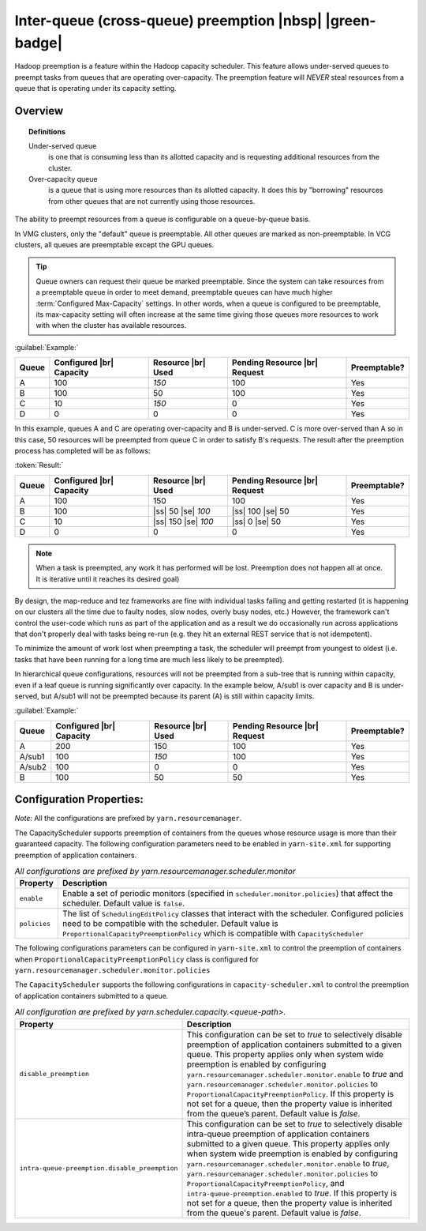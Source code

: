 ..  _yarn_scheduling_preemption_inter-queue:

Inter-queue (cross-queue) preemption |nbsp| |green-badge|
=========================================================

Hadoop preemption is a feature within the Hadoop capacity scheduler. This feature allows under-served queues to preempt tasks from queues that are operating over-capacity. The preemption feature will `NEVER` steal resources from a queue that is operating under its capacity setting.

Overview
--------

.. topic:: Definitions
   :class: definitionbox

   Under-served queue
     is one that is consuming less than its allotted capacity and is requesting additional resources from the cluster.

   Over-capacity queue
     is a queue that is using more resources than its allotted capacity. It does this by "borrowing" resources from other queues that are not currently using those resources.

The ability to preempt resources from a queue is configurable on a queue-by-queue basis.

In VMG clusters, only the "default" queue is preemptable. All other queues are marked as non-preemptable.
In VCG clusters, all queues are preemptable except the GPU queues.

.. tip:: Queue owners can request their queue be marked preemptable. Since the system can take resources from a preemptable queue in order to meet demand, preemptable queues can have much higher :term:`Configured Max-Capacity` settings. In other words, when a queue is configured to be preemptable, its max-capacity setting will often increase at the same time giving those queues more resources to work with when the cluster has available resources.


:guilabel:`Example:`

+-------+--------------------------+--------------------+-------------------------------+--------------+
| Queue | Configured |br| Capacity | Resource |br| Used | Pending Resource |br| Request | Preemptable? |
+=======+==========================+====================+===============================+==============+
| A     | 100                      | `150`              | 100                           | Yes          |
+-------+--------------------------+--------------------+-------------------------------+--------------+
| B     | 100                      | 50                 | 100                           | Yes          |
+-------+--------------------------+--------------------+-------------------------------+--------------+
| C     | 10                       | `150`              | 0                             | Yes          |
+-------+--------------------------+--------------------+-------------------------------+--------------+
| D     | 0                        | 0                  | 0                             | Yes          |
+-------+--------------------------+--------------------+-------------------------------+--------------+


In this example, queues A and C are operating over-capacity and B is under-served. C is more over-served than A so in this case, 50 resources  will be preempted from queue C in order to satisfy B's requests. The result after the preemption process has completed will be as follows:

:token:`Result:`

+-------+--------------------------+---------------------+-------------------------------+--------------+
| Queue | Configured |br| Capacity | Resource |br| Used  | Pending Resource |br| Request | Preemptable? |
+=======+==========================+=====================+===============================+==============+
| A     | 100                      | 150                 | 100                           | Yes          |
+-------+--------------------------+---------------------+-------------------------------+--------------+
| B     | 100                      | |ss| 50 |se| `100`  | |ss| 100 |se| 50              | Yes          |
+-------+--------------------------+---------------------+-------------------------------+--------------+
| C     | 10                       | |ss| 150 |se| `100` | |ss| 0 |se| 50                | Yes          |
+-------+--------------------------+---------------------+-------------------------------+--------------+
| D     | 0                        | 0                   | 0                             | Yes          |
+-------+--------------------------+---------------------+-------------------------------+--------------+


.. note:: When a task is preempted, any work it has performed will be lost. Preemption does not happen all at once. It is iterative until it reaches its desired goal)

By design, the map-reduce and tez frameworks are fine with individual tasks failing and getting restarted (it is happening on our clusters all the time due to faulty nodes, slow nodes, overly busy nodes, etc.) However, the framework can't control the user-code which runs as part of the application and as a result we do occasionally run across applications that don't properly deal  with tasks being re-run (e.g. they hit an external REST service that is not idempotent).

To minimize the amount of work lost when preempting a task, the scheduler will preempt from youngest to oldest (i.e. tasks that have been running for a long time are much less likely to be preempted).

In hierarchical queue configurations, resources will not be preempted from a sub-tree that is running within capacity, even if a leaf queue is running significantly over capacity. In the example below, A/sub1 is over capacity and B is under-served, but A/sub1 will not be preempted because its parent (A) is still within capacity limits.


:guilabel:`Example:`

+--------+--------------------------+--------------------+-------------------------------+--------------+
| Queue  | Configured |br| Capacity | Resource |br| Used | Pending Resource |br| Request | Preemptable? |
+========+==========================+====================+===============================+==============+
| A      | 200                      | 150                | 100                           | Yes          |
+--------+--------------------------+--------------------+-------------------------------+--------------+
| A/sub1 | 100                      | `150`              | 100                           | Yes          |
+--------+--------------------------+--------------------+-------------------------------+--------------+
| A/sub2 | 100                      | 0                  | 0                             | Yes          |
+--------+--------------------------+--------------------+-------------------------------+--------------+
| B      | 100                      | 50                 | 50                            | Yes          |
+--------+--------------------------+--------------------+-------------------------------+--------------+


Configuration Properties:
-------------------------

*Note:* All the configurations are prefixed by ``yarn.resourcemanager``.

The CapacityScheduler supports preemption of containers from the queues whose resource usage is more than their guaranteed capacity. The following configuration parameters need to be enabled in ``yarn-site.xml`` for supporting preemption of application containers.

.. table:: `All configurations are prefixed by yarn.resourcemanager.scheduler.monitor`
  :widths: auto

  +--------------------------------+-------------------------------------------------------------------------------------------------------------------------------------------------------------------------------------------------------------------------------------------------------+
  |            Property            |                                                                                                                      Description                                                                                                                      |
  +================================+=======================================================================================================================================================================================================================================================+
  | ``enable``                     | Enable a set of periodic monitors (specified in ``scheduler.monitor.policies``) that affect the scheduler. Default value is ``false``.                                                                                                                |
  +--------------------------------+-------------------------------------------------------------------------------------------------------------------------------------------------------------------------------------------------------------------------------------------------------+
  | ``policies``                   | The list of ``SchedulingEditPolicy`` classes that interact with the scheduler. Configured policies need to be compatible with the scheduler. Default value is ``ProportionalCapacityPreemptionPolicy`` which is compatible with ``CapacityScheduler`` |
  +--------------------------------+-------------------------------------------------------------------------------------------------------------------------------------------------------------------------------------------------------------------------------------------------------+


The following configurations parameters can be configured in ``yarn-site.xml`` to control the preemption of containers when ``ProportionalCapacityPreemptionPolicy`` class is configured for ``yarn.resourcemanager.scheduler.monitor.policies``

.. table:: `All configuration are prefixed by yarn.resourcemanager.monitor.capacity.preemption`
  :widths: auto

  +--------------------------------+--------------------------------------------------------------------------------------------------------------------------------------------------------------------------------------------------------------------------------------------------------------------------------------------------------------------------------------------------------------------------------------------------------------+
  |            Property            |                                                                                                                                                                                                  Description                                                                                                                                                                                                 |
  +================================+==============================================================================================================================================================================================================================================================================================================================================================================================================+
  | ``observe_only``               | If true, run the policy but do not affect the cluster with preemption or kill events. Default value is false                                                                                                                                                                                                                                                                                                |
  +--------------------------------+--------------------------------------------------------------------------------------------------------------------------------------------------------------------------------------------------------------------------------------------------------------------------------------------------------------------------------------------------------------------------------------------------------------+
  | ``monitoring_interval``        | Time in milliseconds between invocations of this ``ProportionalCapacityPreemptionPolicy`` policy. Default value is 3000                                                                                                                                                                                                                                                                                      |
  +--------------------------------+--------------------------------------------------------------------------------------------------------------------------------------------------------------------------------------------------------------------------------------------------------------------------------------------------------------------------------------------------------------------------------------------------------------+
  | ``max_wait_before_kill``       | Time in milliseconds between requesting a preemption from an application and killing the container. Default value is 15000                                                                                                                                                                                                                                                                                   |
  +--------------------------------+--------------------------------------------------------------------------------------------------------------------------------------------------------------------------------------------------------------------------------------------------------------------------------------------------------------------------------------------------------------------------------------------------------------+
  | ``total_preemption_per_round`` | Maximum percentage of resources preempted in a single round. By controlling this value one can throttle the pace at which containers are reclaimed from the cluster. After computing the total desired preemption, the policy scales it back within this limit. Default value is 0.1                                                                                                                         |
  +--------------------------------+--------------------------------------------------------------------------------------------------------------------------------------------------------------------------------------------------------------------------------------------------------------------------------------------------------------------------------------------------------------------------------------------------------------+
  | ``max_ignored_over_capacity``  | Maximum amount of resources above the target capacity ignored for preemption. This defines a deadzone around the target capacity that helps prevent thrashing and oscillations around the computed target balance. High values would slow the time to capacity and (absent ``natural.completions``) it might prevent convergence to guaranteed capacity. Default value is 0.1                                |
  +--------------------------------+--------------------------------------------------------------------------------------------------------------------------------------------------------------------------------------------------------------------------------------------------------------------------------------------------------------------------------------------------------------------------------------------------------------+
  | ``natural_termination_factor`` | Given a computed preemption target, account for containers naturally expiring and preempt only this percentage of the delta. This determines the rate of geometric convergence into the deadzone (``MAX_IGNORED_OVER_CAPACITY``). For example, a termination factor of 0.5 will reclaim almost 95% of resources within ``5 * #WAIT_TIME_BEFORE_KILL``, even absent natural termination. Default value is 0.2 |
  +--------------------------------+--------------------------------------------------------------------------------------------------------------------------------------------------------------------------------------------------------------------------------------------------------------------------------------------------------------------------------------------------------------------------------------------------------------+


The ``CapacityScheduler`` supports the following configurations in ``capacity-scheduler.xml`` to control the preemption of application containers submitted to a queue.



.. table:: `All configuration are prefixed by yarn.scheduler.capacity.<queue-path>.`
  :widths: auto

  +-----------------------------------------------+-------------------------------------------------------------------------------------------------------------------------------------------------------------------------------------------------------------------------------------------------------------------------------------------------------------------------------------------------------------------------------------------------------------------------------------------------------------------------------------------------------------------------------------------------------------------------------+
  |                    Property                   |                                                                                                                                                                                                                                                                                  Description                                                                                                                                                                                                                                                                                  |
  +===============================================+===============================================================================================================================================================================================================================================================================================================================================================================================================================================================================================================================================================================+
  | ``disable_preemption``                        | This configuration can be set to `true` to selectively disable preemption of application containers submitted to a given queue. This property applies only when system wide preemption is enabled by configuring ``yarn.resourcemanager.scheduler.monitor.enable`` to `true` and ``yarn.resourcemanager.scheduler.monitor.policies`` to ``ProportionalCapacityPreemptionPolicy``. If this property is not set for a queue, then the property value is inherited from the queue’s parent. Default value is `false`.                                                            |
  +-----------------------------------------------+-------------------------------------------------------------------------------------------------------------------------------------------------------------------------------------------------------------------------------------------------------------------------------------------------------------------------------------------------------------------------------------------------------------------------------------------------------------------------------------------------------------------------------------------------------------------------------+
  | ``intra-queue-preemption.disable_preemption`` | This configuration can be set to `true` to selectively disable intra-queue preemption of application containers submitted to a given queue. This property applies only when system wide preemption is enabled by configuring ``yarn.resourcemanager.scheduler.monitor.enable`` to `true`, ``yarn.resourcemanager.scheduler.monitor.policies`` to ``ProportionalCapacityPreemptionPolicy``, and ``intra-queue-preemption.enabled`` to `true`. If this property is not set for a queue, then the property value is inherited from the queue's parent. Default value is `false`. |
  +-----------------------------------------------+-------------------------------------------------------------------------------------------------------------------------------------------------------------------------------------------------------------------------------------------------------------------------------------------------------------------------------------------------------------------------------------------------------------------------------------------------------------------------------------------------------------------------------------------------------------------------------+
